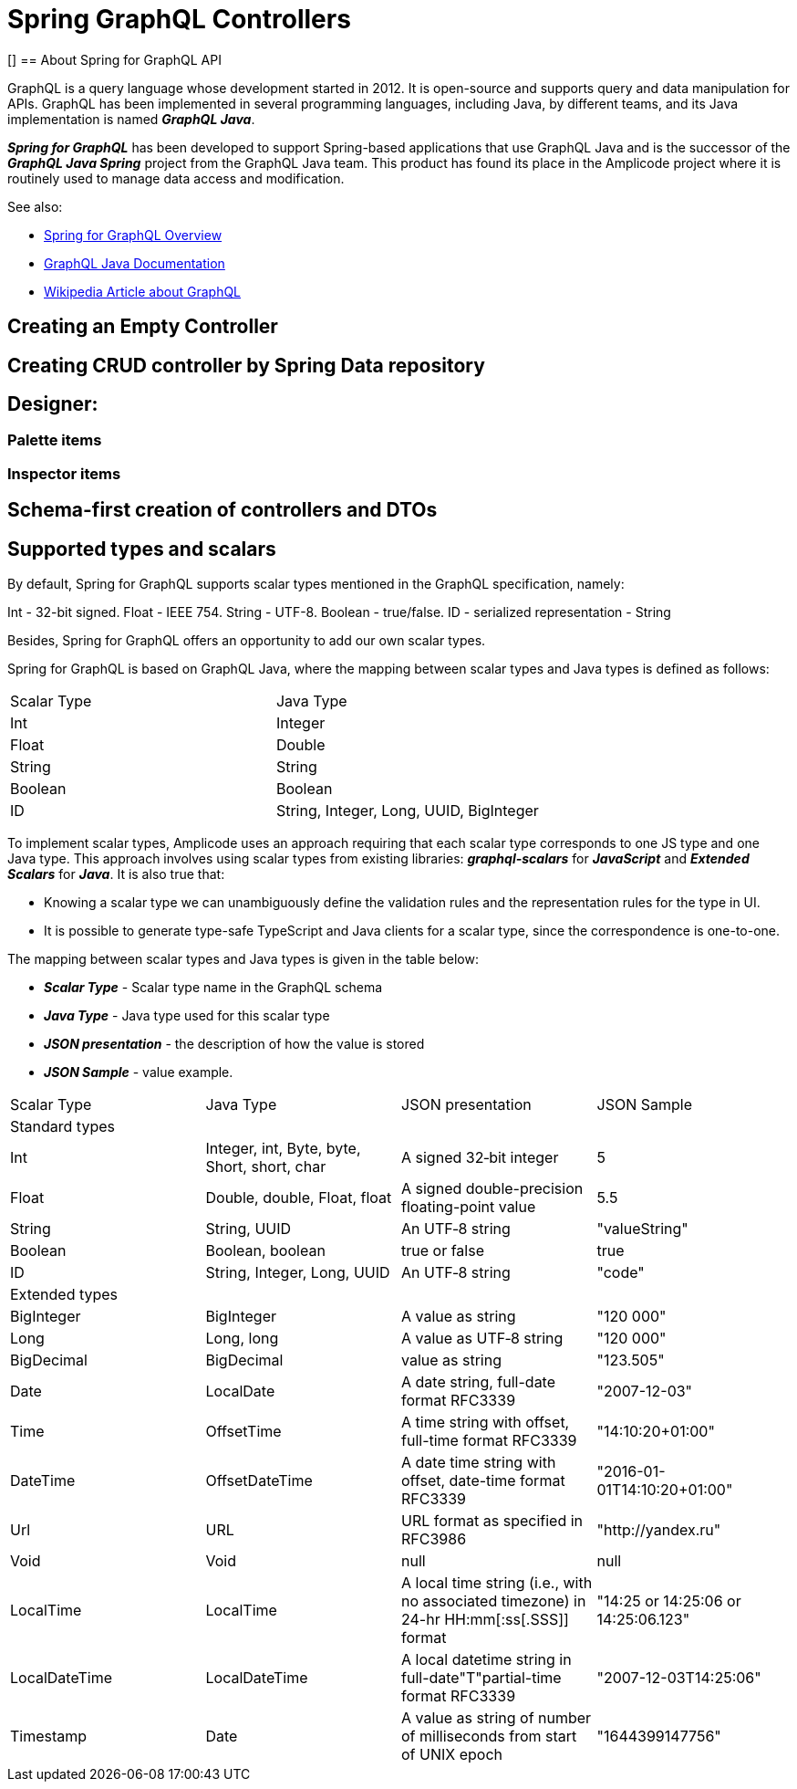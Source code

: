 = Spring GraphQL Controllers

[][[intro-about]]
== About Spring for GraphQL API

GraphQL is a query language whose development started in 2012. It is open-source and supports query and data manipulation for APIs. GraphQL has been implemented in several programming languages, including Java, by different teams, and its Java implementation is named *_GraphQL Java_*.

*_Spring for GraphQL_* has been developed to support Spring-based applications that use GraphQL Java and  is the successor of the *_GraphQL Java Spring_* project from the GraphQL Java team. This product has found its place in the Amplicode project where it is routinely used to manage data access and modification.

See also:

 * https://docs.spring.io/spring-graphql/docs/current/reference/html/#overview[Spring for GraphQL Overview]

 * https://www.graphql-java.com/documentation/getting-started[GraphQL Java Documentation]

 * https://en.wikipedia.org/wiki/GraphQL[Wikipedia Article about GraphQL]

//TODO

[[empty-controller]]
== Creating an Empty Controller

//TODO

[[create-crud-controller]]
== Creating CRUD controller by Spring Data repository

//TODO

[[designer]]
== Designer:

[[palette-items]]
=== Palette items

//TODO

[[inspector-items]]
=== Inspector items

//TODO

[[schema-first]]
== Schema-first creation of controllers and DTOs

//TODO

[[scalars]]
== Supported types and scalars

By default, Spring for GraphQL supports scalar types mentioned in the GraphQL specification, namely:

Int - 32-bit signed.
Float - IEEE 754.
String - UTF-8.
Boolean - true/false.
ID - serialized representation - String

Besides, Spring for GraphQL offers an opportunity to add our own scalar types.

Spring for GraphQL is based on GraphQL Java, where the mapping between scalar types and Java types is defined as follows:

|===
|Scalar Type	|Java Type
|Int	|Integer
|Float	|Double
|String	|String
|Boolean	|Boolean
|ID	|String, Integer, Long, UUID, BigInteger
|===

To implement scalar types, Amplicode uses an approach requiring that each scalar type corresponds to one JS type and one Java type. This approach involves using scalar types from existing libraries: *_graphql-scalars_* for *_JavaScript_* and  *_Extended Scalars_* for *_Java_*. It is also true that:

 * Knowing a scalar type we can unambiguously define the validation rules and the representation rules for the type in UI.

 * It is possible to generate type-safe TypeScript and Java clients for a scalar type, since the correspondence is one-to-one.

The mapping between scalar types and Java types is given in the table below:

 * *_Scalar Type_* - Scalar type name in the GraphQL schema

 * *_Java Type_* - Java type used for this scalar type

 * *_JSON presentation_* - the description of how the value is stored

 * *_JSON Sample_* - value example.

|===
|Scalar Type	|Java Type	|JSON presentation	|JSON Sample
|Standard types |||
|Int	|Integer, int, Byte, byte, Short, short, char	|A signed 32‐bit integer	|5
|Float	|Double, double, Float, float	|A signed double-precision floating-point value	|5.5
|String	|String, UUID	|An UTF‐8 string	|"valueString"
|Boolean	|Boolean, boolean	|true or false	|true
|ID	|String, Integer, Long, UUID	|An UTF‐8 string	|"code"
|Extended types |||
|BigInteger	|BigInteger	|A value as string	|"120 000"
|Long	|Long, long	|A value as UTF‐8 string	|"120 000"
|BigDecimal	|BigDecimal	|value as string	|"123.505"
|Date	|LocalDate	|A date string, full-date format RFC3339	|"2007-12-03"
|Time	|OffsetTime	|A time string with offset, full-time format RFC3339	|"14:10:20+01:00"
|DateTime	|OffsetDateTime	|A date time string with offset, date-time format RFC3339	|"2016-01-01T14:10:20+01:00"
|Url	|URL	|URL format as specified in RFC3986	|"http://yandex.ru"
|Void	|Void	|null	|null
|LocalTime	|LocalTime	|A local time string (i.e., with no associated timezone) in 24-hr HH:mm[:ss[.SSS]] format	|"14:25 or 14:25:06 or 14:25:06.123"
|LocalDateTime	|LocalDateTime	|A local datetime string in full-date"T"partial-time format RFC3339	|"2007-12-03T14:25:06"
|Timestamp	|Date	|A value as string of number of milliseconds from start of UNIX epoch	|"1644399147756"
|===



//TODO